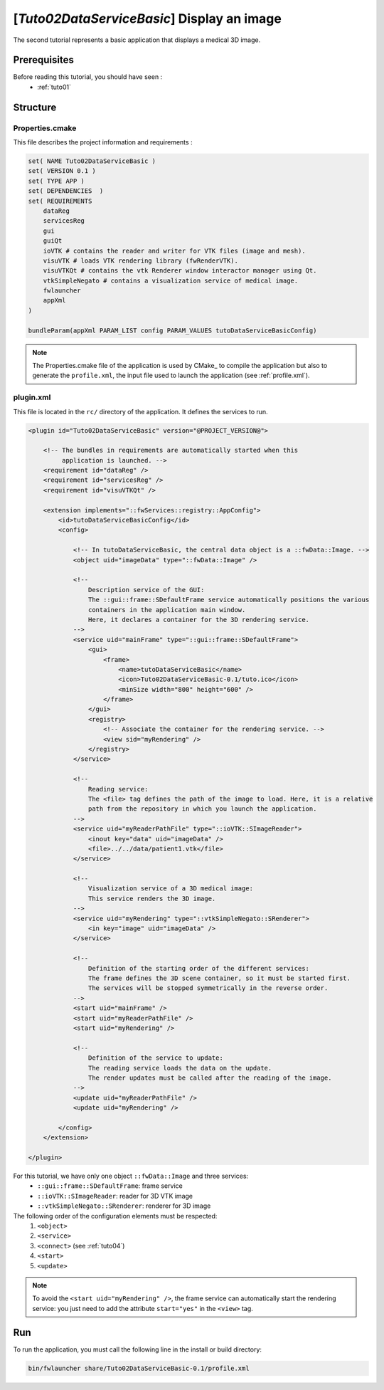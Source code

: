 .. _tuto02:

*********************************************
[*Tuto02DataServiceBasic*] Display an image
*********************************************

The second tutorial represents a basic application that displays a medical 3D image. 

.. figure:: ../media/tuto02DataServiceBasic.png
    :scale: 50
    :align: center
    

Prerequisites
--------------

Before reading this tutorial, you should have seen :
 * :ref:`tuto01`
 

Structure
----------

Properties.cmake
~~~~~~~~~~~~~~~~~

This file describes the project information and requirements :

.. code-block:: cmake

    set( NAME Tuto02DataServiceBasic )
    set( VERSION 0.1 )
    set( TYPE APP )
    set( DEPENDENCIES  )
    set( REQUIREMENTS
        dataReg
        servicesReg
        gui
        guiQt
        ioVTK # contains the reader and writer for VTK files (image and mesh).
        visuVTK # loads VTK rendering library (fwRenderVTK).
        visuVTKQt # contains the vtk Renderer window interactor manager using Qt.
        vtkSimpleNegato # contains a visualization service of medical image.
        fwlauncher
        appXml
    )

    bundleParam(appXml PARAM_LIST config PARAM_VALUES tutoDataServiceBasicConfig)

.. note::

    The Properties.cmake file of the application is used by CMake_ to compile the application but also to generate the
    ``profile.xml``, the input file used to launch the application (see :ref:`profile.xml`). 
    

plugin.xml
~~~~~~~~~~~

This file is located in the ``rc/`` directory of the application. It defines the services to run.
 
.. code-block:: xml

    <plugin id="Tuto02DataServiceBasic" version="@PROJECT_VERSION@">

        <!-- The bundles in requirements are automatically started when this 
             application is launched. -->
        <requirement id="dataReg" />
        <requirement id="servicesReg" />
        <requirement id="visuVTKQt" />

        <extension implements="::fwServices::registry::AppConfig">
            <id>tutoDataServiceBasicConfig</id>
            <config>

                <!-- In tutoDataServiceBasic, the central data object is a ::fwData::Image. -->
                <object uid="imageData" type="::fwData::Image" />

                <!--
                    Description service of the GUI:
                    The ::gui::frame::SDefaultFrame service automatically positions the various
                    containers in the application main window.
                    Here, it declares a container for the 3D rendering service.
                -->
                <service uid="mainFrame" type="::gui::frame::SDefaultFrame">
                    <gui>
                        <frame>
                            <name>tutoDataServiceBasic</name>
                            <icon>Tuto02DataServiceBasic-0.1/tuto.ico</icon>
                            <minSize width="800" height="600" />
                        </frame>
                    </gui>
                    <registry>
                        <!-- Associate the container for the rendering service. -->
                        <view sid="myRendering" />
                    </registry>
                </service>

                <!--
                    Reading service:
                    The <file> tag defines the path of the image to load. Here, it is a relative
                    path from the repository in which you launch the application.
                -->
                <service uid="myReaderPathFile" type="::ioVTK::SImageReader">
                    <inout key="data" uid="imageData" />
                    <file>../../data/patient1.vtk</file>
                </service>

                <!--
                    Visualization service of a 3D medical image:
                    This service renders the 3D image.
                -->
                <service uid="myRendering" type="::vtkSimpleNegato::SRenderer">
                    <in key="image" uid="imageData" />
                </service>

                <!--
                    Definition of the starting order of the different services:
                    The frame defines the 3D scene container, so it must be started first.
                    The services will be stopped symmetrically in the reverse order.
                -->
                <start uid="mainFrame" />
                <start uid="myReaderPathFile" />
                <start uid="myRendering" />

                <!--
                    Definition of the service to update:
                    The reading service loads the data on the update.
                    The render updates must be called after the reading of the image.
                -->
                <update uid="myReaderPathFile" />
                <update uid="myRendering" />

            </config>
        </extension>

    </plugin>
    


For this tutorial, we have only one object ``::fwData::Image`` and three services:
 * ``::gui::frame::SDefaultFrame``: frame service
 * ``::ioVTK::SImageReader``: reader for 3D VTK image
 * ``::vtkSimpleNegato::SRenderer``: renderer for 3D image
 
The following order of the configuration elements must be respected: 
  #. ``<object>``
  #. ``<service>``
  #. ``<connect>`` (see :ref:`tuto04`)
  #. ``<start>``
  #. ``<update>``
 
.. note::
    To avoid the ``<start uid="myRendering" />``, the frame service can automatically start the rendering service: you 
    just need to add the attribute ``start="yes"`` in the ``<view>`` tag. 

Run
----

To run the application, you must call the following line in the install or build directory:

.. code::

    bin/fwlauncher share/Tuto02DataServiceBasic-0.1/profile.xml
